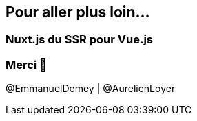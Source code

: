 == Pour aller plus loin...

=== Nuxt.js du SSR pour Vue.js

++++
<asciinema-player src="screencasts/nuxtjs.cast"></asciinema-player>
++++

=== Merci 🙏

@EmmanuelDemey | @AurelienLoyer